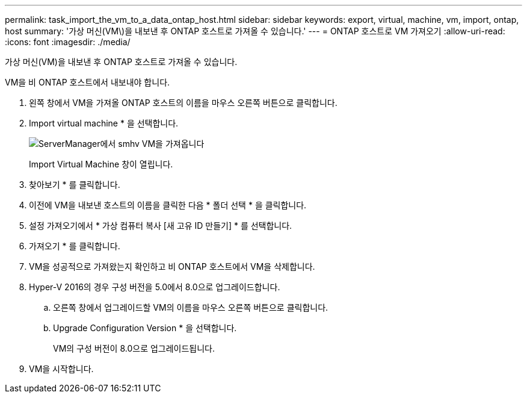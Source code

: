 ---
permalink: task_import_the_vm_to_a_data_ontap_host.html 
sidebar: sidebar 
keywords: export, virtual, machine, vm, import, ontap, host 
summary: '가상 머신(VM\)을 내보낸 후 ONTAP 호스트로 가져올 수 있습니다.' 
---
= ONTAP 호스트로 VM 가져오기
:allow-uri-read: 
:icons: font
:imagesdir: ./media/


[role="lead"]
가상 머신(VM)을 내보낸 후 ONTAP 호스트로 가져올 수 있습니다.

VM을 비 ONTAP 호스트에서 내보내야 합니다.

. 왼쪽 창에서 VM을 가져올 ONTAP 호스트의 이름을 마우스 오른쪽 버튼으로 클릭합니다.
. Import virtual machine * 을 선택합니다.
+
image::../media/smhv_import_vm_in_servermanager.gif[ServerManager에서 smhv VM을 가져옵니다]

+
Import Virtual Machine 창이 열립니다.

. 찾아보기 * 를 클릭합니다.
. 이전에 VM을 내보낸 호스트의 이름을 클릭한 다음 * 폴더 선택 * 을 클릭합니다.
. 설정 가져오기에서 * 가상 컴퓨터 복사 [새 고유 ID 만들기] * 를 선택합니다.
. 가져오기 * 를 클릭합니다.
. VM을 성공적으로 가져왔는지 확인하고 비 ONTAP 호스트에서 VM을 삭제합니다.
. Hyper-V 2016의 경우 구성 버전을 5.0에서 8.0으로 업그레이드합니다.
+
.. 오른쪽 창에서 업그레이드할 VM의 이름을 마우스 오른쪽 버튼으로 클릭합니다.
.. Upgrade Configuration Version * 을 선택합니다.
+
VM의 구성 버전이 8.0으로 업그레이드됩니다.



. VM을 시작합니다.

